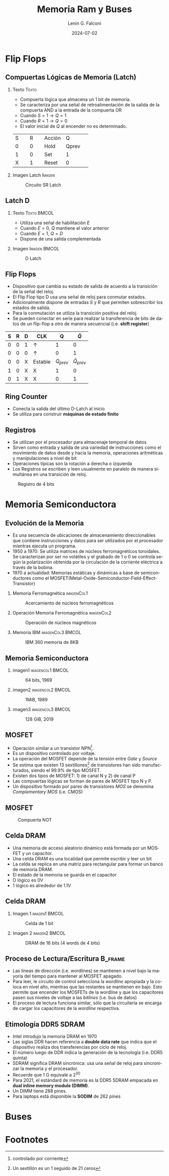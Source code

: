 #+options: H:2 num:t toc:t num:t |:t
#+latex_class: beamer
#+columns: %45ITEM %10BEAMER_env(Env) %10BEAMER_act(Act) %4BEAMER_col(Col) %8BEAMER_opt(Opt)
#+beamer_theme: Madrid
#+beamer_color_theme:
#+beamer_font_theme:
#+beamer_inner_theme:
#+beamer_outer_theme:
#+beamer_header:


#+title: Memoria Ram y Buses
#+date: 2024-07-02
#+author: Lenin G. Falconí
#+email: lenin.falconi@epn.edu.ec
#+language: es
#+select_tags: export
#+exclude_tags: noexport
#+creator: Emacs 27.1 (Org mode 9.3)

* Flip Flops
** Compuertas Lógicas de Memoria (Latch)
*** Texto                                                             :Texto:
:PROPERTIES:
:BEAMER_col: 0.6
:END:
- Compuerta lógica que almacena un 1 bit de memoria.
- Se caracteriza por una señal de retroalimentación de la salida de la
  compuerta AND a la entrada de la compuerta OR
- Cuando $S=1 \rightarrow Q=1$
- Cuando $R=1 \rightarrow Q=0$
- El valor inicial de $Q$ al encender no es determinado.

+--------+--------+--------+--------+
|S       |R       |Acción  |Q       |
+--------+--------+--------+--------+
|0       |0       |Hold    |Qprev   |
+--------+--------+--------+--------+
|1       |0       |Set     |1       |
+--------+--------+--------+--------+
|X       |1       |Reset   |0       |
+--------+--------+--------+--------+


*** Imagen Latch                                                     :Imagen:
:PROPERTIES:
:BEAMER_col: 0.4
:END:
#+CAPTION: Circuito SR Latch
[[./images/Latch.png]]

** Latch D                                                          

*** Texto                                                       :Texto:BMCOL:
:PROPERTIES:
:BEAMER_col: 0.4
:END:
- Utiliza una señal de habilitación $E$
- Cuando $E=0$, $Q$ mantiene el valor anterior
- Cuando $E=1$, $Q = D$
- Dispone de una salida complementada

\begin{table}
  \caption{Tabla de verdad de Latch D}
  
  \begin{tabular}{|rrrr|}
    \hline
    \textbf{D} & \textbf{E} & \textbf{Q} & $\bar{Q}$  \\ \hline
    0 & 1 & 0 & 1 \\
    1 & 1 & 1 & 0 \\
    X & 0 & $Q_{prev}$ & $\overline{Q}_{prev}$\\ \hline
  \end{tabular}
\end{table}
*** Imagen                                                     :Imagen:BMCOL:
:PROPERTIES:
:BEAMER_col: 0.6
:END:
#+CAPTION: D Latch
[[./images/D-Latch.png]]
** Flip Flops
- Dispositivo que cambia su estado de salida de acuerdo a la
  transición de la señal del reloj.
- El Flip Flop tipo D usa una señal de reloj para conmutar estados.
- Adicionalmente dispone de entradas $S$ y $R$ que permiten
  sobrescribir los estados de salida.
- Para la conmutación se utiliza la transición positiva del reloj.
- Se pueden conectar en serie para realizar la transferencia de bits
  de datos de un flip-flop a otro de manera secuencial (i.e. **shift
  register**)


| *S* | *R* | *D* | *CLK*        |          *Q* |      *\(\bar{Q}\)* |
|-----+-----+-----+--------------+--------------+--------------------|
|   0 |   0 | 1   | \(\uparrow\) |            1 |                  0 |
|   0 |   0 | 0   | \(\uparrow\) |            0 |                  1 |
|   0 |   0 | X   | Estable      | \(Q_{prev}\) | \(\bar{Q}_{prev}\) |
|   1 |   0 | X   | X            |            1 |                  0 |
|   0 |   1 | X   | X            |            0 |                  1 |

** Ring Counter
- Conecta la salida del último D-Latch al inicio
- Se utiliza para construir *máquinas de estado finito*

[[./images/ringCounter.png]]

** Registros
- Se utilizan por el procesador para almacenaje temporal de datos
- Sirven como entrada y salida de una variedad de instrucciones como
  el movimiento de datos desde y hacia la memoria, operaciones
  aritméticas y manipulaciones a nivel de bit
- Operaciones típicas son la rotación a derecha o izquierda
- Los Registros se escriben y leen usualmente en paralelo de manera
  simultánea en una transición de reloj.

#+ATTR_LATEX: :scale 0.6
#+CAPTION: Registro de 4 bits
[[./images/registro4bits.png]]




* Memoria Semiconductora
** Evolución de la Memoria
:PROPERTIES:
:BEAMER_opt: allowframebreaks
:END:
- Es una secuencia de ubicaciones de almacenamiento direccionables que
  contiene instrucciones y datos para ser utilizados por el procesador
  mientras ejecuta un programa.
- 1950 a 1970: Se utiliza matrices de núcleos ferromagnéticos
  toroidales. Se caracterizan por ser no volátiles y el grabado de 1 o
  0 se controla según la polarización obtenida por la circulación de
  la corriente eléctrica a través de la bobina.
- 1970 a actualidad: Memorias estáticas y dinámicas a base de
  semiconductores como el
  MOSFET(Metal-Oxide-Semiconductor-Field-Effect-Transistor)

*** Memoria Ferromagnética                                       :imagenCol1:
:PROPERTIES:
:BEAMER_col: 0.3
:END:
#+CAPTION: Acercamiento de núcleos ferromagnéticos
[[./images/memoriaFerroMagnetica.png]]

*** Operación Memoria Ferromagnética                             :imagenCol2:
:PROPERTIES:
:BEAMER_col: 0.4
:END:
#+CAPTION: Operación de núcleos magnéticos
#+ATTR_LATEX: :scale 0.6
[[./images/operacionMemoriaNuceloFerroMag.png]]

*** Memoria IBM                                            :imagenCol3:BMCOL:
:PROPERTIES:
:BEAMER_col: 0.3
:END:
#+CAPTION: IBM 360 memoria de 8KB
[[./images/memoriaIBM8k.png]]

** Memoria Semiconductora
*** imagen1                                                :imagencol1:BMCOL:
:PROPERTIES:
:BEAMER_col: 0.3
:END:
#+CAPTION: 64 bits, 1969
[[./images/ram1969.png]]

*** imagen2                                                :imagencol2:BMCOL:
:PROPERTIES:
:BEAMER_col: 0.3
:END:

#+CAPTION: 1MiB, 1989
[[./images/ram1989.png]]

*** imagen3                                                :imagencol3:BMCOL:
:PROPERTIES:
:BEAMER_col: 0.4
:END:

#+CAPTION: 128 GiB, 2019
[[./images/ram2019.png]]


** MOSFET
:PROPERTIES:
:BEAMER_opt: allowframebreaks
:END:

- Operación similar a un transistor NPN[fn:1].
- Es un dispositivo controlado por voltaje.
- La operación del MOSFET depende de la tensión entre /Gate/ y /Source/
- Se estima que existen 13 sextillones[fn:2] de transistores han sido
  manufacturados, siendo el 99.9% de tipo MOSFET.
- Existen dos tipos de MOSFET: 1) de canal N y 2) de canal P
- Las compuertas lógicas se forman de pares de MOSFET tipo N y P.
- Un dispositivo formado por pares de transistores /MOS/ se denomina
  /Complementary MOS/ (i.e. CMOS)

** MOSFET
#+CAPTION: Compuerta NOT
[[./images/CMOS-NOT.png]]

** Celda DRAM

- Una memoria de acceso aleatorio dinámico está formada por un MOSFET
  y un capacitor.
- Una celda DRAM es una localidad que permite escribir y leer un bit
- La celda se replica en una matriz para rectangular para formar un
  banco de memoria DRAM.
- El estado de la memoria se guarda en el capacitor
- O lógico es 0V
- 1 lógico es alrededor de 1.1V

** Celda DRAM
*** Imagen 1                                                  :imagen1:BMCOL:
:PROPERTIES:
:BEAMER_col: 0.5
:END:
#+ATTR_LATEX: :scale 0.6
#+CAPTION: Celda de 1 bit
[[./images/DRAM-bit-cell.png]]

*** Imagen 2                                                  :imagen2:BMCOL:
:PROPERTIES:
:BEAMER_col: 0.5
:END:
#+ATTR_LATEX: :scale 0.6
#+CAPTION: DRAM de 16 bits (4 words de 4 bits)
[[./images/bancoDRAM.png]]

** Proceso de Lectura/Escritura                                     :B_frame:
:PROPERTIES:
:BEAMER_env: frame
:END:
- Las líneas de dirección (i.e. wordlines) se mantienen a nivel bajo
  la mayoría del tiempo para mantener al MOSFET apagado.
- Para leer, le circuito de control selecciona la /wordline/ apropiada
  y la coloca en nivel alto, mientras que las restantes se mantienen
  en bajo. Esto permite que encender los MOSFETs de la wordline y que
  los capacitores pasen sus niveles de voltaje a las /bitlines/
  (i.e. bus de datos)
- El proceso de lectura funciona similar, sólo que la circuitería se
  encarga de cargar los capacitores de la /wordline/ respectiva.

** Etimología DDR5 SDRAM
:PROPERTIES:
:BEAMER_opt: allowframebreaks
:END:
- Intel introdujo la memoria DRAM en 1970
- Las siglas DDR hacen referencia a *double data rate* que indica que
  el dispositivo realiza dos transferencias por ciclo de reloj.
- El número luego de DDR indica la generación de la tecnología
  (i.e. DDR5 quinta)
- SDRAM significa DRAM sincrónica: usa una señal de reloj para
  sincronizar la memoria y el procesador.
- Recuerde que 1 G equivale a $2^{30}$
- Para 2021, el estándard de memoria es la DDR5 SDRAM empacada en
  *dual inline memory module (DIMM)*.
- Un DIMM tiene 288 pines.
- Para laptops está disponible la **SODIM** de 262 pines
  
* Buses

* Footnotes
[fn:2]Un sextillón es un 1 seguido de 21 ceros 

[fn:1]controlado por corriente 
